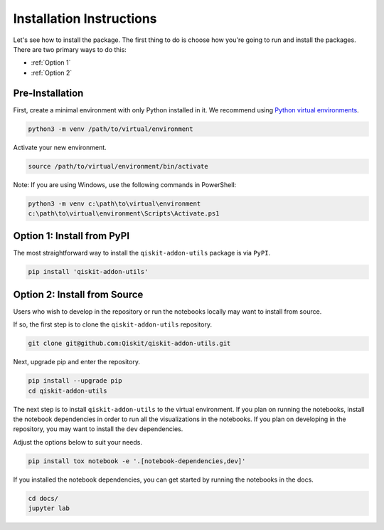 Installation Instructions
=========================

Let's see how to install the package. The first
thing to do is choose how you're going to run and install the
packages. There are two primary ways to do this:

- :ref:`Option 1`
- :ref:`Option 2`

Pre-Installation
^^^^^^^^^^^^^^^^

First, create a minimal environment with only Python installed in it. We recommend using `Python virtual environments <https://docs.python.org/3.10/tutorial/venv.html>`__.

.. code:: sh

    python3 -m venv /path/to/virtual/environment

Activate your new environment.

.. code:: sh

    source /path/to/virtual/environment/bin/activate

Note: If you are using Windows, use the following commands in PowerShell:

.. code:: pwsh

    python3 -m venv c:\path\to\virtual\environment
    c:\path\to\virtual\environment\Scripts\Activate.ps1


.. _Option 1:

Option 1: Install from PyPI
^^^^^^^^^^^^^^^^^^^^^^^^^^^

The most straightforward way to install the ``qiskit-addon-utils`` package is via ``PyPI``.

.. code:: sh

    pip install 'qiskit-addon-utils'


.. _Option 2:

Option 2: Install from Source
^^^^^^^^^^^^^^^^^^^^^^^^^^^^^

Users who wish to develop in the repository or run the notebooks locally may want to install from source.

If so, the first step is to clone the ``qiskit-addon-utils`` repository.

.. code:: sh

    git clone git@github.com:Qiskit/qiskit-addon-utils.git

Next, upgrade pip and enter the repository.

.. code:: sh

    pip install --upgrade pip
    cd qiskit-addon-utils

The next step is to install ``qiskit-addon-utils`` to the virtual environment. If you plan on running the notebooks, install the
notebook dependencies in order to run all the visualizations in the notebooks. If you plan on developing in the repository, you
may want to install the ``dev`` dependencies.

Adjust the options below to suit your needs.

.. code:: sh

    pip install tox notebook -e '.[notebook-dependencies,dev]'

If you installed the notebook dependencies, you can get started by running the notebooks in the docs.

.. code::

    cd docs/
    jupyter lab
